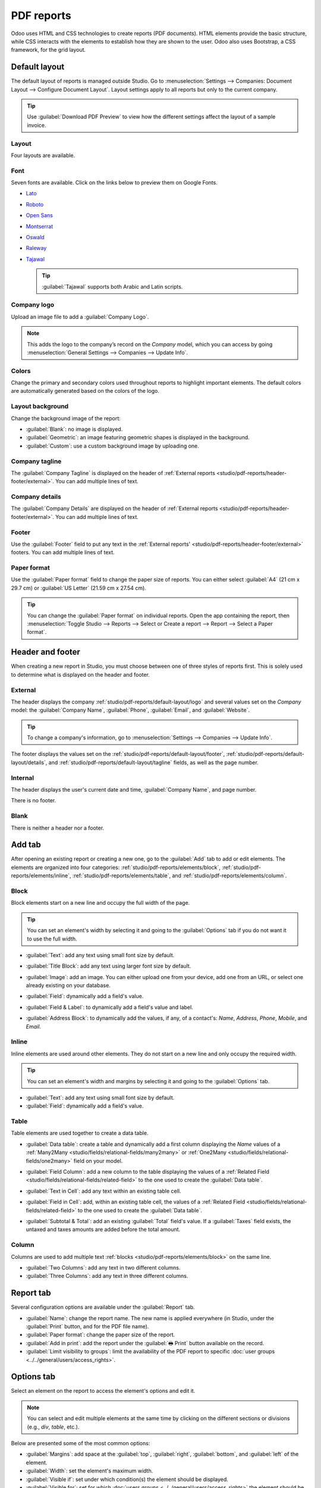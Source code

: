 ===========
PDF reports
===========

Odoo uses HTML and CSS technologies to create reports (PDF documents). HTML elements provide the
basic structure, while CSS interacts with the elements to establish how they are shown to the user.
Odoo also uses Bootstrap, a CSS framework, for the grid layout.

.. _studio/pdf-reports/default-layout:

Default layout
==============

The default layout of reports is managed outside Studio. Go to :menuselection:`Settings -->
Companies: Document Layout --> Configure Document Layout`. Layout settings apply to all reports but
only to the current company.

.. tip::
   Use :guilabel:`Download PDF Preview` to view how the different settings affect the layout of a
   sample invoice.

.. _studio/pdf-reports/default-layout/layout:

Layout
------

Four layouts are available.

.. tabs::

   .. tab:: Light

      .. image:: pdf_reports/light.png
         :align: center
         :alt: Light report layout sample

   .. tab:: Boxed

      .. image:: pdf_reports/boxed.png
         :align: center
         :alt: Boxed report layout sample

   .. tab:: Bold

      .. image:: pdf_reports/bold.png
         :align: center
         :alt: Bold report layout sample

   .. tab:: Striped

      .. image:: pdf_reports/striped.png
         :align: center
         :alt: Striped report layout sample

.. _studio/pdf-reports/default-layout/font:

Font
----

Seven fonts are available. Click on the links below to preview them on Google Fonts.

- `Lato <https://fonts.google.com/specimen/Lato#type-tester>`_
- `Roboto <https://fonts.google.com/specimen/Roboto#type-tester>`_
- `Open Sans <https://fonts.google.com/specimen/Open+Sans#type-tester>`_
- `Montserrat <https://fonts.google.com/specimen/Montserrat#type-tester>`_
- `Oswald <https://fonts.google.com/specimen/Oswald#type-tester>`_
- `Raleway <https://fonts.google.com/specimen/Raleway#type-tester>`_
- `Tajawal <https://fonts.google.com/specimen/Tajawal#type-tester>`_

  .. tip::
     :guilabel:`Tajawal` supports both Arabic and Latin scripts.

.. _studio/pdf-reports/default-layout/logo:

Company logo
------------

Upload an image file to add a :guilabel:`Company Logo`.

.. note::
   This adds the logo to the company’s record on the *Company* model, which you can access by going
   :menuselection:`General Settings --> Companies --> Update Info`.

.. _studio/pdf-reports/default-layout/colors:

Colors
------

Change the primary and secondary colors used throughout reports to highlight important elements.
The default colors are automatically generated based on the colors of the logo.

.. _studio/pdf-reports/default-layout/background:

Layout background
-----------------

Change the background image of the report:

- :guilabel:`Blank`: no image is displayed.
- :guilabel:`Geometric`: an image featuring geometric shapes is displayed in the background.
- :guilabel:`Custom`: use a custom background image by uploading one.

.. _studio/pdf-reports/default-layout/tagline:

Company tagline
---------------

The :guilabel:`Company Tagline` is displayed on the header of :ref:`External reports
<studio/pdf-reports/header-footer/external>`. You can add multiple lines of text.

.. _studio/pdf-reports/default-layout/details:

Company details
---------------

The :guilabel:`Company Details` are displayed on the header of :ref:`External reports
<studio/pdf-reports/header-footer/external>`. You can add multiple lines of text.

.. _studio/pdf-reports/default-layout/footer:

Footer
------

Use the :guilabel:`Footer` field to put any text in the :ref:`External reports'
<studio/pdf-reports/header-footer/external>` footers. You can add multiple lines of text.

.. _studio/pdf-reports/default-layout/paper:

Paper format
------------

Use the :guilabel:`Paper format` field to change the paper size of reports. You can either select
:guilabel:`A4` (21 cm x 29.7 cm) or :guilabel:`US Letter` (21.59 cm x 27.54 cm).

.. tip::
   You can change the :guilabel:`Paper format` on individual reports. Open the app containing the
   report, then :menuselection:`Toggle Studio --> Reports --> Select or Create a report --> Report
   --> Select a Paper format`.

.. image:: pdf_reports/default-layout.png
   :align: center
   :alt: Configuration pop-up window for the default layout of PDF reports

.. _studio/pdf-reports/header-footer:

Header and footer
=================

When creating a new report in Studio, you must choose between one of three styles of reports first.
This is solely used to determine what is displayed on the header and footer.

.. _studio/pdf-reports/header-footer/external:

External
--------

The header displays the company :ref:`studio/pdf-reports/default-layout/logo` and several values
set on the *Company* model: the :guilabel:`Company Name`, :guilabel:`Phone`, :guilabel:`Email`, and
:guilabel:`Website`.

.. tip::
   To change a company's information, go to :menuselection:`Settings --> Companies --> Update Info`.

.. image:: pdf_reports/external-header.png
   :align: center
   :alt: Example of an External header

The footer displays the values set on the :ref:`studio/pdf-reports/default-layout/footer`,
:ref:`studio/pdf-reports/default-layout/details`, and
:ref:`studio/pdf-reports/default-layout/tagline` fields, as well as the page number.

.. image:: pdf_reports/external-footer.png
   :align: center
   :alt: Example of an External footer

.. _studio/pdf-reports/header-footer/internal:

Internal
--------

The header displays the user's current date and time, :guilabel:`Company Name`, and page number.

There is no footer.

.. _studio/pdf-reports/header-footer/blank:

Blank
-----

There is neither a header nor a footer.

.. _studio/pdf-reports/elements:

Add tab
=======

After opening an existing report or creating a new one, go to the :guilabel:`Add` tab to add or edit
elements. The elements are organized into four categories: :ref:`studio/pdf-reports/elements/block`,
:ref:`studio/pdf-reports/elements/inline`, :ref:`studio/pdf-reports/elements/table`, and
:ref:`studio/pdf-reports/elements/column`.

.. _studio/pdf-reports/elements/block:

Block
-----

Block elements start on a new line and occupy the full width of the page.

.. tip::
   You can set an element's width by selecting it and going to the :guilabel:`Options` tab if you do
   not want it to use the full width.

- :guilabel:`Text`: add any text using small font size by default.

- :guilabel:`Title Block`: add any text using larger font size by default.

- :guilabel:`Image`: add an image. You can either upload one from your device, add one from
  an URL, or select one already existing on your database.

- :guilabel:`Field`: dynamically add a field's value.

- :guilabel:`Field & Label`: to dynamically add a field's value and label.

- :guilabel:`Address Block`: to dynamically add the values, if any, of a contact's: *Name*,
  *Address*, *Phone*, *Mobile*, and *Email*.

  .. image:: pdf_reports/address-block.png
     :align: center
     :alt: Example of an Address Block

.. _studio/pdf-reports/elements/inline:

Inline
------

Inline elements are used around other elements. They do not start on a new line and only occupy the
required width.

.. tip::
   You can set an element's width and margins by selecting it and going to the :guilabel:`Options`
   tab.

- :guilabel:`Text`: add any text using small font size by default.

- :guilabel:`Field`: dynamically add a field's value.

.. _studio/pdf-reports/elements/table:

Table
-----

Table elements are used together to create a data table.

- :guilabel:`Data table`: create a table and dynamically add a first column displaying the *Name*
  values of a :ref:`Many2Many <studio/fields/relational-fields/many2many>` or :ref:`One2Many
  <studio/fields/relational-fields/one2many>` field on your model.

  .. image:: pdf_reports/data-table.png
     :align: center
     :alt: Example of a Data table

- :guilabel:`Field Column`: add a new column to the table displaying the values of a :ref:`Related
  Field <studio/fields/relational-fields/related-field>` to the one used to create the
  :guilabel:`Data table`.

- :guilabel:`Text in Cell`: add any text within an existing table cell.

- :guilabel:`Field in Cell`: add, within an existing table cell, the values of a :ref:`Related
  Field <studio/fields/relational-fields/related-field>` to the one used to create the
  :guilabel:`Data table`.

- :guilabel:`Subtotal & Total`: add an existing :guilabel:`Total` field's value. If a
  :guilabel:`Taxes` field exists, the untaxed and taxes amounts are added before the total amount.

.. _studio/pdf-reports/elements/column:

Column
------

Columns are used to add multiple text :ref:`blocks <studio/pdf-reports/elements/block>` on the same
line.

- :guilabel:`Two Columns`: add any text in two different columns.

- :guilabel:`Three Columns`: add any text in three different columns.

Report tab
==========

Several configuration options are available under the :guilabel:`Report` tab.

- :guilabel:`Name`: change the report name. The new name is applied everywhere (in Studio, under
  the :guilabel:`Print` button, and for the PDF file name).

- :guilabel:`Paper format`: change the paper size of the report.

- :guilabel:`Add in print`: add the report under the :guilabel:`🖶 Print` button available on the
  record.

- :guilabel:`Limit visibility to groups`: limit the availability of the PDF report to specific
  :doc:`user groups <../../general/users/access_rights>`.

Options tab
===========

Select an element on the report to access the element's options and edit it.

.. image:: pdf_reports/text-options-tab.png
   :align: center
   :alt: The Options tab for a text element

.. note::
   You can select and edit multiple elements at the same time by clicking on the different sections
   or divisions (e.g., `div`, `table`, etc.).

Below are presented some of the most common options:

- :guilabel:`Margins`: add space at the :guilabel:`top`, :guilabel:`right`, :guilabel:`bottom`, and
  :guilabel:`left` of the element.

- :guilabel:`Width`: set the element's maximum width.

- :guilabel:`Visible if`: set under which condition(s) the element should be displayed.

- :guilabel:`Visible for`: set for which :doc:`users groups <../../general/users/access_rights>`
  the element should be displayed.

- :guilabel:`Remove from View`: remove the element from the report's view.

- :guilabel:`Text decoration`: bold, italicize, and underline the font.

- :guilabel:`Alignment`: align the element to the left, center, or right of the report.

- :guilabel:`Font style`: use one of the default font styles.

- :guilabel:`Colors`: change the font's color and the background color.

.. note::
   You may need to select a section or division above the element you want to edit to see some of
   the options described above.